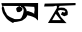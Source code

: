 SplineFontDB: 3.2
FontName: Untitled1
FullName: Untitled1
FamilyName: Untitled1
Weight: Regular
Copyright: Copyright (c) 2021, Mahmudul Mahadi
UComments: "2021-2-16: Created with FontForge (http://fontforge.org)"
Version: 001.000
ItalicAngle: 0
UnderlinePosition: -100
UnderlineWidth: 50
Ascent: 800
Descent: 200
InvalidEm: 0
LayerCount: 2
Layer: 0 0 "Back" 1
Layer: 1 0 "Fore" 0
XUID: [1021 781 260652457 18078]
OS2Version: 0
OS2_WeightWidthSlopeOnly: 0
OS2_UseTypoMetrics: 1
CreationTime: 1613490598
ModificationTime: 1613492728
OS2TypoAscent: 0
OS2TypoAOffset: 1
OS2TypoDescent: 0
OS2TypoDOffset: 1
OS2TypoLinegap: 0
OS2WinAscent: 0
OS2WinAOffset: 1
OS2WinDescent: 0
OS2WinDOffset: 1
HheadAscent: 0
HheadAOffset: 1
HheadDescent: 0
HheadDOffset: 1
OS2Vendor: 'PfEd'
DEI: 91125
Encoding: UnicodeBmp
UnicodeInterp: none
NameList: AGL For New Fonts
DisplaySize: -48
AntiAlias: 1
FitToEm: 0
WinInfo: 2349 27 9
BeginChars: 65536 2

StartChar: uni0985
Encoding: 2437 2437 0
Width: 1000
Flags: H
LayerCount: 2
Fore
SplineSet
35 741 m 29
 953 753 l 25
 950 309 l 25
 884 375 l 25
 884 375 851 390 842 396 c 0
 833 402 815 408 800 414 c 0
 785 420 755 429 755 429 c 25
 755 429 707 441 704 441 c 0
 701 441 671 450 671 450 c 25
 668 501 l 25
 668 540 l 25
 668 540 686 552 695 552 c 0
 704 552 761 528 776 525 c 0
 791 522 839 495 842 492 c 0
 845 489 857 477 857 474 c 0
 857 471 851 513 857 528 c 0
 863 543 866 588 866 588 c 25
 857 657 l 25
 491 669 l 25
 491 669 440 648 434 642 c 0
 428 636 404 615 404 606 c 0
 404 597 416 558 416 558 c 25
 416 558 434 525 437 525 c 0
 440 525 464 525 476 525 c 0
 488 525 488 522 506 534 c 0
 524 546 530 546 542 558 c 0
 554 570 560 585 560 600 c 0
 560 615 575 627 545 639 c 0
 515 651 491 669 491 669 c 25
 491 669 527 678 539 678 c 0
 551 678 563 681 578 672 c 0
 593 663 605 666 620 648 c 0
 635 630 647 612 653 597 c 0
 659 582 668 579 668 540 c 0
 668 501 671 450 671 450 c 25
 671 450 692 450 665 408 c 0
 638 366 626 360 596 339 c 0
 566 318 572 309 497 294 c 0
 422 279 428 276 365 273 c 0
 302 270 377 216 275 276 c 0
 173 336 161 366 140 396 c 0
 119 426 86 477 74 501 c 0
 62 525 44 612 44 612 c 25
 44 612 50 651 53 654 c 0
 56 657 68 675 83 660 c 0
 98 645 119 570 122 555 c 0
 125 540 128 540 152 501 c 0
 176 462 158 471 191 441 c 0
 224 411 251 399 269 390 c 0
 287 381 314 372 335 360 c 0
 356 348 359 345 395 345 c 0
 431 345 500 345 512 357 c 0
 524 369 533 369 554 420 c 0
 575 471 578 477 581 495 c 0
 584 513 593 549 593 564 c 0
 593 579 584 612 581 612 c 0
 578 612 491 669 491 669 c 25
 50 672 l 25
 35 741 l 29
EndSplineSet
EndChar

StartChar: uni0995
Encoding: 2453 2453 1
Width: 1000
Flags: H
LayerCount: 2
Fore
SplineSet
394 477 m 29
 304 321 l 25
 523 321 l 25
 394 477 l 29
118 729 m 1
 889 744 l 25
 889 690 l 25
 490 672 l 25
 463 624 l 25
 538 630 l 25
 607 624 l 25
 607 624 661 585 667 582 c 0
 673 579 694 528 694 516 c 0
 694 504 694 453 688 447 c 0
 682 441 604 417 604 417 c 25
 523 459 l 25
 523 459 553 525 559 525 c 0
 565 525 604 507 604 507 c 25
 604 507 634 519 634 528 c 0
 634 537 622 555 607 558 c 0
 592 561 514 570 508 570 c 0
 502 570 451 552 451 552 c 25
 451 552 445 531 457 522 c 0
 469 513 520 402 520 402 c 25
 625 288 l 25
 664 246 l 25
 199 249 l 25
 421 618 l 25
 424 657 l 25
 406 678 l 25
 406 678 337 660 322 660 c 0
 307 660 103 657 103 657 c 25
 118 729 l 1
EndSplineSet
EndChar
EndChars
EndSplineFont

